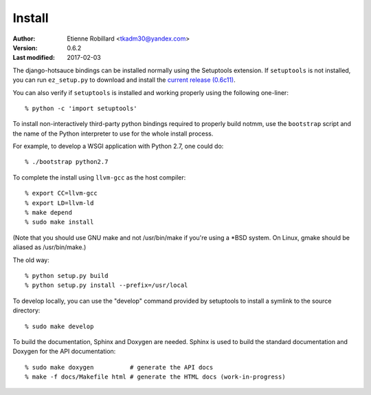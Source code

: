 =======
Install
=======


:Author: Etienne Robillard <tkadm30@yandex.com>
:Version: 0.6.2
:Last modified: 2017-02-03

The django-hotsauce bindings can be installed normally using the Setuptools
extension. If ``setuptools`` is not installed, you can run ``ez_setup.py`` to 
download and install the `current release (0.6c11) <http://pypi.python.org/pypi/setuptools/>`_.

You can also verify if ``setuptools`` is installed and working properly 
using the following one-liner: ::

    % python -c 'import setuptools'

To install non-interactively third-party python bindings required to properly
build notmm, use the ``bootstrap`` script and the name of the Python
interpreter to use for the whole install process. 

For example, to develop a WSGI application with Python 2.7, one could do: ::

    % ./bootstrap python2.7

To complete the install using ``llvm-gcc`` as the host compiler: ::

    % export CC=llvm-gcc
    % export LD=llvm-ld
    % make depend
    % sudo make install

(Note that you should use GNU make and not /usr/bin/make if you're
using a *BSD system. On Linux, gmake should be aliased as /usr/bin/make.)

The old way: ::

    % python setup.py build 
    % python setup.py install --prefix=/usr/local

To develop locally, you can use the "develop" command provided by
setuptools to install a symlink to the source directory: ::

    % sudo make develop

To build the documentation, Sphinx and Doxygen are needed. Sphinx
is used to build the standard documentation and Doxygen for the API
documentation: ::

    % sudo make doxygen          # generate the API docs
    % make -f docs/Makefile html # generate the HTML docs (work-in-progress)

